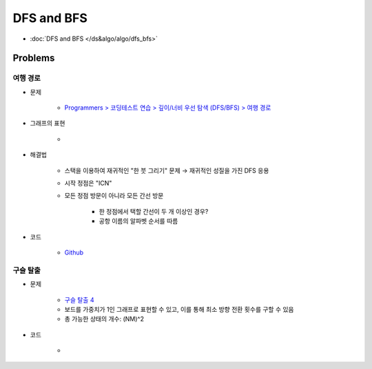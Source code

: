 ============
DFS and BFS
============

* :doc:`DFS and BFS </ds&algo/algo/dfs_bfs>`


Problems
========

여행 경로
********

* 문제

    * `Programmers > 코딩테스트 연습 > 깊이/너비 우선 탐색 (DFS/BFS) > 여행 경로 <https://programmers.co.kr/learn/courses/30/lessons/43164>`_

* 그래프의 표현

    .. figure:: ../img/problems/bfs_dfs/graph.png
        :align: center
        :scale: 40%

    *

* 해결법

    * 스택을 이용하여 재귀적인 "한 붓 그리기" 문제 → 재귀적인 성질을  가진 DFS 응용

    * 시작 정점은 "ICN"

    * 모든 정점 방문이 아니라 모든 간선 방문
        
        * 한 정점에서 택할 간선이 두 개 이상인 경우?
        * 공항 이름의 알파벳 순서를 따름

* 코드

    * `Github <https://github.com/hwkim89/programmers/blob/master/bfs_dfs/travel_route.ipynb>`_


구슬 탈출
********

* 문제

    * `구슬 탈출 4 <https://www.acmicpc.net/problem/15653>`_
    * 보드를 가중치가 1인 그래프로 표현할 수 있고, 이를 통해 최소 방향 전환 횟수를 구할 수 있음
    * 총 가능한 상태의 개수: (NM)^2

* 코드

    * 

